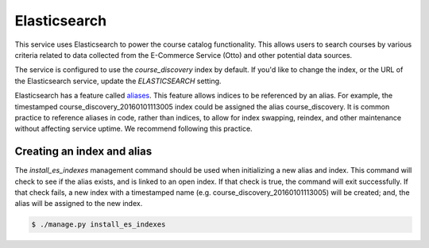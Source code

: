 Elasticsearch
=============

This service uses Elasticsearch to power the course catalog functionality. This allows users to search courses by
various criteria related to data collected from the E-Commerce Service (Otto) and other potential data sources.

The service is configured to use the `course_discovery` index by default. If you'd like to change the index, or the
URL of the Elasticsearch service, update the `ELASTICSEARCH` setting.

Elasticsearch has a feature called `aliases     <https://www.elastic.co/guide/en/elasticsearch/reference/current/indices-aliases.html>`_.
This feature allows indices to be referenced by an alias. For example, the timestamped course_discovery_20160101113005
index could be assigned the alias course_discovery. It is common practice to reference aliases in code, rather than
indices, to allow for index swapping, reindex, and other maintenance without affecting service uptime. We recommend
following this practice.

Creating an index and alias
---------------------------

The `install_es_indexes` management command should be used when initializing a new alias and index. This command will
check to see if the alias exists, and is linked to an open index. If that check is true, the command will exit
successfully. If that check fails, a new index with a timestamped name (e.g. course_discovery_20160101113005) will be
created; and, the alias will be assigned to the new index.

.. code-block:: bash

    $ ./manage.py install_es_indexes
